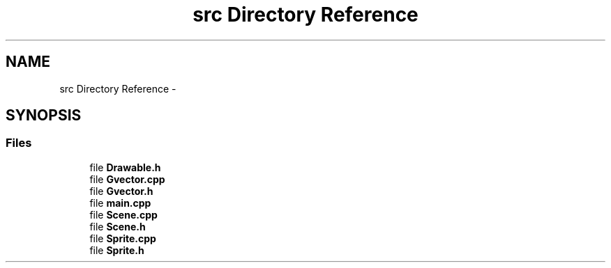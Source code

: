 .TH "src Directory Reference" 3 "Wed Jan 11 2017" "sdlGame" \" -*- nroff -*-
.ad l
.nh
.SH NAME
src Directory Reference \- 
.SH SYNOPSIS
.br
.PP
.SS "Files"

.in +1c
.ti -1c
.RI "file \fBDrawable\&.h\fP"
.br
.ti -1c
.RI "file \fBGvector\&.cpp\fP"
.br
.ti -1c
.RI "file \fBGvector\&.h\fP"
.br
.ti -1c
.RI "file \fBmain\&.cpp\fP"
.br
.ti -1c
.RI "file \fBScene\&.cpp\fP"
.br
.ti -1c
.RI "file \fBScene\&.h\fP"
.br
.ti -1c
.RI "file \fBSprite\&.cpp\fP"
.br
.ti -1c
.RI "file \fBSprite\&.h\fP"
.br
.in -1c
